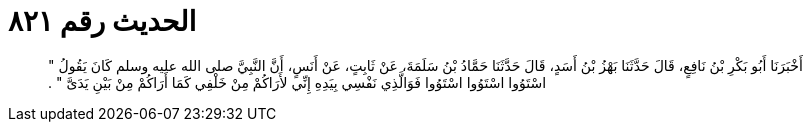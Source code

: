 
= الحديث رقم ٨٢١

[quote.hadith]
أَخْبَرَنَا أَبُو بَكْرِ بْنُ نَافِعٍ، قَالَ حَدَّثَنَا بَهْزُ بْنُ أَسَدٍ، قَالَ حَدَّثَنَا حَمَّادُ بْنُ سَلَمَةَ، عَنْ ثَابِتٍ، عَنْ أَنَسٍ، أَنَّ النَّبِيَّ صلى الله عليه وسلم كَانَ يَقُولُ ‏"‏ اسْتَوُوا اسْتَوُوا اسْتَوُوا فَوَالَّذِي نَفْسِي بِيَدِهِ إِنِّي لأَرَاكُمْ مِنْ خَلْفِي كَمَا أَرَاكُمْ مِنْ بَيْنِ يَدَىَّ ‏"‏ ‏.‏